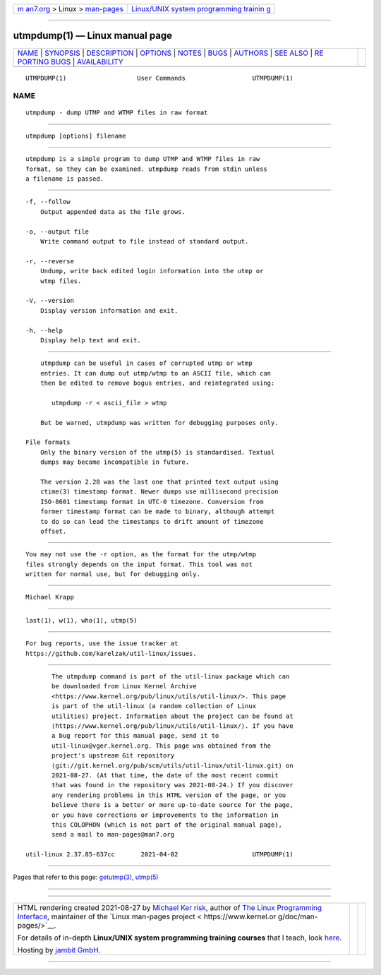 .. container:: page-top

.. container:: nav-bar

   +----------------------------------+----------------------------------+
   | `m                               | `Linux/UNIX system programming   |
   | an7.org <../../../index.html>`__ | trainin                          |
   | > Linux >                        | g <http://man7.org/training/>`__ |
   | `man-pages <../index.html>`__    |                                  |
   +----------------------------------+----------------------------------+

--------------

utmpdump(1) — Linux manual page
===============================

+-----------------------------------+-----------------------------------+
| `NAME <#NAME>`__ \|               |                                   |
| `SYNOPSIS <#SYNOPSIS>`__ \|       |                                   |
| `DESCRIPTION <#DESCRIPTION>`__ \| |                                   |
| `OPTIONS <#OPTIONS>`__ \|         |                                   |
| `NOTES <#NOTES>`__ \|             |                                   |
| `BUGS <#BUGS>`__ \|               |                                   |
| `AUTHORS <#AUTHORS>`__ \|         |                                   |
| `SEE ALSO <#SEE_ALSO>`__ \|       |                                   |
| `RE                               |                                   |
| PORTING BUGS <#REPORTING_BUGS>`__ |                                   |
| \|                                |                                   |
| `AVAILABILITY <#AVAILABILITY>`__  |                                   |
+-----------------------------------+-----------------------------------+
| .. container:: man-search-box     |                                   |
+-----------------------------------+-----------------------------------+

::

   UTMPDUMP(1)                   User Commands                  UTMPDUMP(1)

NAME
-------------------------------------------------

::

          utmpdump - dump UTMP and WTMP files in raw format


---------------------------------------------------------

::

          utmpdump [options] filename


---------------------------------------------------------------

::

          utmpdump is a simple program to dump UTMP and WTMP files in raw
          format, so they can be examined. utmpdump reads from stdin unless
          a filename is passed.


-------------------------------------------------------

::

          -f, --follow
              Output appended data as the file grows.

          -o, --output file
              Write command output to file instead of standard output.

          -r, --reverse
              Undump, write back edited login information into the utmp or
              wtmp files.

          -V, --version
              Display version information and exit.

          -h, --help
              Display help text and exit.


---------------------------------------------------

::

          utmpdump can be useful in cases of corrupted utmp or wtmp
          entries. It can dump out utmp/wtmp to an ASCII file, which can
          then be edited to remove bogus entries, and reintegrated using:

             utmpdump -r < ascii_file > wtmp

          But be warned, utmpdump was written for debugging purposes only.

      File formats
          Only the binary version of the utmp(5) is standardised. Textual
          dumps may become incompatible in future.

          The version 2.28 was the last one that printed text output using
          ctime(3) timestamp format. Newer dumps use millisecond precision
          ISO-8601 timestamp format in UTC-0 timezone. Conversion from
          former timestamp format can be made to binary, although attempt
          to do so can lead the timestamps to drift amount of timezone
          offset.


-------------------------------------------------

::

          You may not use the -r option, as the format for the utmp/wtmp
          files strongly depends on the input format. This tool was not
          written for normal use, but for debugging only.


-------------------------------------------------------

::

          Michael Krapp


---------------------------------------------------------

::

          last(1), w(1), who(1), utmp(5)


---------------------------------------------------------------------

::

          For bug reports, use the issue tracker at
          https://github.com/karelzak/util-linux/issues.


-----------------------------------------------------------------

::

          The utmpdump command is part of the util-linux package which can
          be downloaded from Linux Kernel Archive
          <https://www.kernel.org/pub/linux/utils/util-linux/>. This page
          is part of the util-linux (a random collection of Linux
          utilities) project. Information about the project can be found at
          ⟨https://www.kernel.org/pub/linux/utils/util-linux/⟩. If you have
          a bug report for this manual page, send it to
          util-linux@vger.kernel.org. This page was obtained from the
          project's upstream Git repository
          ⟨git://git.kernel.org/pub/scm/utils/util-linux/util-linux.git⟩ on
          2021-08-27. (At that time, the date of the most recent commit
          that was found in the repository was 2021-08-24.) If you discover
          any rendering problems in this HTML version of the page, or you
          believe there is a better or more up-to-date source for the page,
          or you have corrections or improvements to the information in
          this COLOPHON (which is not part of the original manual page),
          send a mail to man-pages@man7.org

   util-linux 2.37.85-637cc       2021-04-02                    UTMPDUMP(1)

--------------

Pages that refer to this page: `getutmp(3) <../man3/getutmp.3.html>`__, 
`utmp(5) <../man5/utmp.5.html>`__

--------------

--------------

.. container:: footer

   +-----------------------+-----------------------+-----------------------+
   | HTML rendering        |                       | |Cover of TLPI|       |
   | created 2021-08-27 by |                       |                       |
   | `Michael              |                       |                       |
   | Ker                   |                       |                       |
   | risk <https://man7.or |                       |                       |
   | g/mtk/index.html>`__, |                       |                       |
   | author of `The Linux  |                       |                       |
   | Programming           |                       |                       |
   | Interface <https:     |                       |                       |
   | //man7.org/tlpi/>`__, |                       |                       |
   | maintainer of the     |                       |                       |
   | `Linux man-pages      |                       |                       |
   | project <             |                       |                       |
   | https://www.kernel.or |                       |                       |
   | g/doc/man-pages/>`__. |                       |                       |
   |                       |                       |                       |
   | For details of        |                       |                       |
   | in-depth **Linux/UNIX |                       |                       |
   | system programming    |                       |                       |
   | training courses**    |                       |                       |
   | that I teach, look    |                       |                       |
   | `here <https://ma     |                       |                       |
   | n7.org/training/>`__. |                       |                       |
   |                       |                       |                       |
   | Hosting by `jambit    |                       |                       |
   | GmbH                  |                       |                       |
   | <https://www.jambit.c |                       |                       |
   | om/index_en.html>`__. |                       |                       |
   +-----------------------+-----------------------+-----------------------+

--------------

.. container:: statcounter

   |Web Analytics Made Easy - StatCounter|

.. |Cover of TLPI| image:: https://man7.org/tlpi/cover/TLPI-front-cover-vsmall.png
   :target: https://man7.org/tlpi/
.. |Web Analytics Made Easy - StatCounter| image:: https://c.statcounter.com/7422636/0/9b6714ff/1/
   :class: statcounter
   :target: https://statcounter.com/
